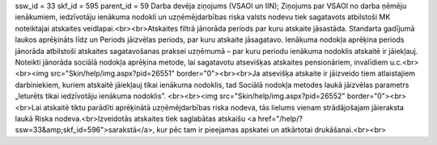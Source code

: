 ssw_id = 33skf_id = 595parent_id = 59Darba devēja ziņojums (VSAOI un IIN);Ziņojums par VSAOI no darba ņēmēju ienākumiem, iedzīvotāju ienākuma nodokli un uzņēmējdarbības riska valsts nodevu tiek sagatavots atbilstoši MK noteiktajai atskaites veidlapai.<br><br>Atskaites filtrā jānorāda periods par kuru atskaite jāsastāda. Standarta gadījumā laukos aprēķināts līdz un Periods jāizvēlas periods, par kuru atskaite jāsagatavo. Ienākuma nodokļa aprēķina periods jānorāda atbilstoši atskaites sagatavošanas praksei uzņēmumā – par kuru periodu ienākuma nodoklis atskaitē ir jāiekļauj. Noteikti jānorāda sociālā nodokļa aprēķina metode, lai sagatavotu atsevišķas atskaites pensionāriem, invalīdiem u.c.<br><br><img src="Skin/help/img.aspx?pid=26551" border="0"><br><br>Ja atsevišķa atskaite ir jāizveido tiem atlaistajiem darbiniekiem, kuriem atskaitē jāiekļauj tikai ienākuma nodoklis, tad Sociālā nodokļa metodes laukā jāizvēlas parametrs „Ieturēts tikai iedzīvotāju ienākuma nodoklis”. <br><br><img src="Skin/help/img.aspx?pid=26552" border="0"><br><br>Lai atskaitē tiktu parādīti aprēķinātā uzņēmējdarbības riska nodeva, tās lielums vienam strādājošajam jāieraksta laukā Riska nodeva.<br>Izveidotās atskaites tiek saglabātas atskaišu <a href="/help/?ssw=33&amp;skf_id=596">sarakstā</a>, kur pēc tam ir pieejamas apskatei un atkārtotai drukāšanai.<br><br>